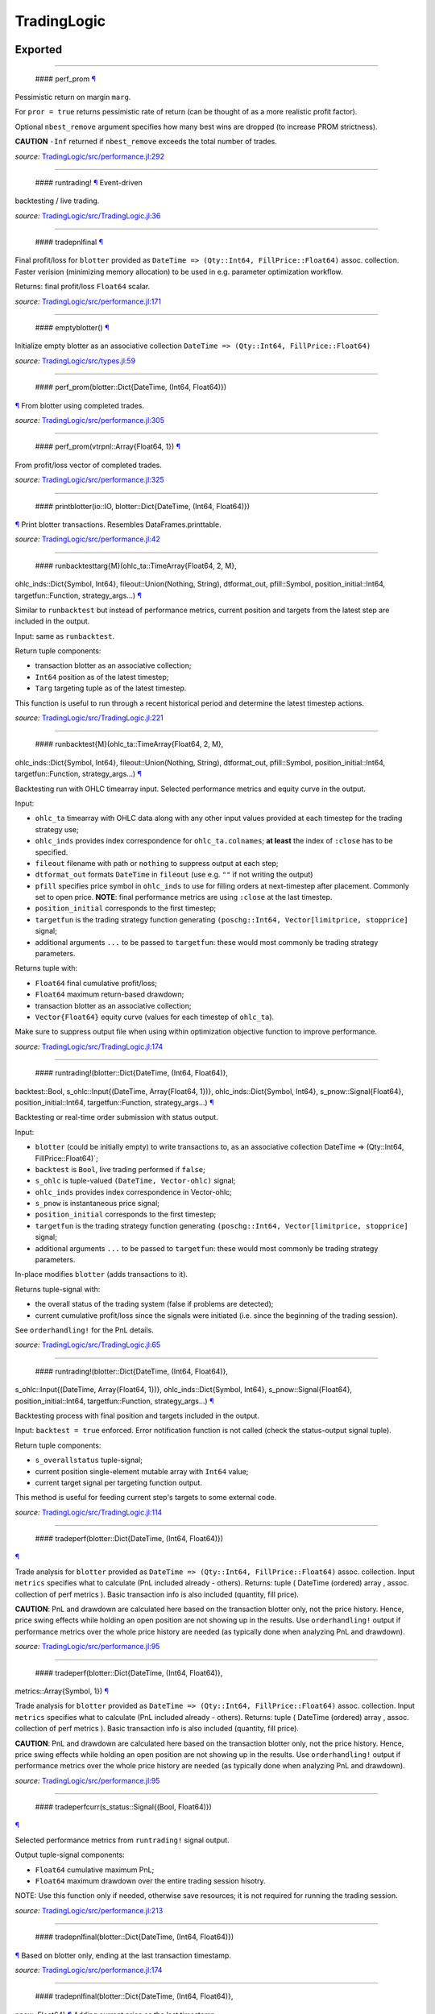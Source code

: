 TradingLogic
============

Exported
--------

--------------

 #### perf\_prom `¶ <#function__perf_prom.1>`__

Pessimistic return on margin ``marg``.

For ``pror = true`` returns pessimistic rate of return (can be thought
of as a more realistic profit factor).

Optional ``nbest_remove`` argument specifies how many best wins are
dropped (to increase PROM strictness).

**CAUTION** ``-Inf`` returned if ``nbest_remove`` exceeds the total
number of trades.

*source:*
`TradingLogic/src/performance.jl:292 <https://github.com/JuliaQuant/TradingLogic.jl/tree/203106a9d1cfd3678a079d8d702a7a452f00eea0/src/performance.jl#L292>`__

--------------

 #### runtrading! `¶ <#function__runtrading.1>`__ Event-driven
backtesting / live trading.

*source:*
`TradingLogic/src/TradingLogic.jl:36 <https://github.com/JuliaQuant/TradingLogic.jl/tree/203106a9d1cfd3678a079d8d702a7a452f00eea0/src/TradingLogic.jl#L36>`__

--------------

 #### tradepnlfinal `¶ <#function__tradepnlfinal.1>`__

Final profit/loss for ``blotter`` provided as
``DateTime => (Qty::Int64, FillPrice::Float64)`` assoc. collection.
Faster verision (minimizing memory allocation) to be used in e.g.
parameter optimization workflow.

Returns: final profit/loss ``Float64`` scalar.

*source:*
`TradingLogic/src/performance.jl:171 <https://github.com/JuliaQuant/TradingLogic.jl/tree/203106a9d1cfd3678a079d8d702a7a452f00eea0/src/performance.jl#L171>`__

--------------

 #### emptyblotter() `¶ <#method__emptyblotter.1>`__

Initialize empty blotter as an associative collection
``DateTime => (Qty::Int64, FillPrice::Float64)``

*source:*
`TradingLogic/src/types.jl:59 <https://github.com/JuliaQuant/TradingLogic.jl/tree/203106a9d1cfd3678a079d8d702a7a452f00eea0/src/types.jl#L59>`__

--------------

 #### perf\_prom(blotter::Dict{DateTime, (Int64, Float64)})
`¶ <#method__perf_prom.1>`__ From blotter using completed trades.

*source:*
`TradingLogic/src/performance.jl:305 <https://github.com/JuliaQuant/TradingLogic.jl/tree/203106a9d1cfd3678a079d8d702a7a452f00eea0/src/performance.jl#L305>`__

--------------

 #### perf\_prom(vtrpnl::Array{Float64, 1}) `¶ <#method__perf_prom.2>`__
From profit/loss vector of completed trades.

*source:*
`TradingLogic/src/performance.jl:325 <https://github.com/JuliaQuant/TradingLogic.jl/tree/203106a9d1cfd3678a079d8d702a7a452f00eea0/src/performance.jl#L325>`__

--------------

 #### printblotter(io::IO, blotter::Dict{DateTime, (Int64, Float64)})
`¶ <#method__printblotter.1>`__ Print blotter transactions. Resembles
DataFrames.printtable.

*source:*
`TradingLogic/src/performance.jl:42 <https://github.com/JuliaQuant/TradingLogic.jl/tree/203106a9d1cfd3678a079d8d702a7a452f00eea0/src/performance.jl#L42>`__

--------------

 #### runbacktesttarg{M}(ohlc\_ta::TimeArray{Float64, 2, M},
ohlc\_inds::Dict{Symbol, Int64}, fileout::Union(Nothing, String),
dtformat\_out, pfill::Symbol, position\_initial::Int64,
targetfun::Function, strategy\_args...)
`¶ <#method__runbacktesttarg.1>`__

Similar to ``runbacktest`` but instead of performance metrics, current
position and targets from the latest step are included in the output.

Input: same as ``runbacktest``.

Return tuple components:

-  transaction blotter as an associative collection;
-  ``Int64`` position as of the latest timestep;
-  ``Targ`` targeting tuple as of the latest timestep.

This function is useful to run through a recent historical period and
determine the latest timestep actions.

*source:*
`TradingLogic/src/TradingLogic.jl:221 <https://github.com/JuliaQuant/TradingLogic.jl/tree/203106a9d1cfd3678a079d8d702a7a452f00eea0/src/TradingLogic.jl#L221>`__

--------------

 #### runbacktest{M}(ohlc\_ta::TimeArray{Float64, 2, M},
ohlc\_inds::Dict{Symbol, Int64}, fileout::Union(Nothing, String),
dtformat\_out, pfill::Symbol, position\_initial::Int64,
targetfun::Function, strategy\_args...) `¶ <#method__runbacktest.1>`__

Backtesting run with OHLC timearray input. Selected performance metrics
and equity curve in the output.

Input:

-  ``ohlc_ta`` timearray with OHLC data along with any other input
   values provided at each timestep for the trading strategy use;
-  ``ohlc_inds`` provides index correspondence for ``ohlc_ta.colnames``;
   **at least** the index of ``:close`` has to be specified.
-  ``fileout`` filename with path or ``nothing`` to suppress output at
   each step;
-  ``dtformat_out`` formats ``DateTime`` in ``fileout`` (use e.g. ``""``
   if not writing the output)
-  ``pfill`` specifies price symbol in ``ohlc_inds`` to use for filling
   orders at next-timestep after placement. Commonly set to open price.
   **NOTE**: final performance metrics are using ``:close`` at the last
   timestep.
-  ``position_initial`` corresponds to the first timestep;
-  ``targetfun`` is the trading strategy function generating
   ``(poschg::Int64, Vector[limitprice, stopprice]`` signal;
-  additional arguments ``...`` to be passed to ``targetfun``: these
   would most commonly be trading strategy parameters.

Returns tuple with:

-  ``Float64`` final cumulative profit/loss;
-  ``Float64`` maximum return-based drawdown;
-  transaction blotter as an associative collection;
-  ``Vector{Float64}`` equity curve (values for each timestep of
   ``ohlc_ta``).

Make sure to suppress output file when using within optimization
objective function to improve performance.

*source:*
`TradingLogic/src/TradingLogic.jl:174 <https://github.com/JuliaQuant/TradingLogic.jl/tree/203106a9d1cfd3678a079d8d702a7a452f00eea0/src/TradingLogic.jl#L174>`__

--------------

 #### runtrading!(blotter::Dict{DateTime, (Int64, Float64)},
backtest::Bool, s\_ohlc::Input{(DateTime, Array{Float64, 1})},
ohlc\_inds::Dict{Symbol, Int64}, s\_pnow::Signal{Float64},
position\_initial::Int64, targetfun::Function, strategy\_args...)
`¶ <#method__runtrading.1>`__

Backtesting or real-time order submission with status output.

Input:

-  ``blotter`` (could be initially empty) to write transactions to, as
   an associative collection DateTime => (Qty::Int64,
   FillPrice::Float64)\`;
-  ``backtest`` is ``Bool``, live trading performed if ``false``;
-  ``s_ohlc`` is tuple-valued ``(DateTime, Vector-ohlc)`` signal;
-  ``ohlc_inds`` provides index correspondence in Vector-ohlc;
-  ``s_pnow`` is instantaneous price signal;
-  ``position_initial`` corresponds to the first timestep;
-  ``targetfun`` is the trading strategy function generating
   ``(poschg::Int64, Vector[limitprice, stopprice]`` signal;
-  additional arguments ``...`` to be passed to ``targetfun``: these
   would most commonly be trading strategy parameters.

In-place modifies ``blotter`` (adds transactions to it).

Returns tuple-signal with:

-  the overall status of the trading system (false if problems are
   detected);
-  current cumulative profit/loss since the signals were initiated (i.e.
   since the beginning of the trading session).

See ``orderhandling!`` for the PnL details.

*source:*
`TradingLogic/src/TradingLogic.jl:65 <https://github.com/JuliaQuant/TradingLogic.jl/tree/203106a9d1cfd3678a079d8d702a7a452f00eea0/src/TradingLogic.jl#L65>`__

--------------

 #### runtrading!(blotter::Dict{DateTime, (Int64, Float64)},
s\_ohlc::Input{(DateTime, Array{Float64, 1})}, ohlc\_inds::Dict{Symbol,
Int64}, s\_pnow::Signal{Float64}, position\_initial::Int64,
targetfun::Function, strategy\_args...) `¶ <#method__runtrading.2>`__

Backtesting process with final position and targets included in the
output.

Input: ``backtest = true`` enforced. Error notification function is not
called (check the status-output signal tuple).

Return tuple components:

-  ``s_overallstatus`` tuple-signal;
-  current position single-element mutable array with ``Int64`` value;
-  current target signal per targeting function output.

This method is useful for feeding current step's targets to some
external code.

*source:*
`TradingLogic/src/TradingLogic.jl:114 <https://github.com/JuliaQuant/TradingLogic.jl/tree/203106a9d1cfd3678a079d8d702a7a452f00eea0/src/TradingLogic.jl#L114>`__

--------------

 #### tradeperf(blotter::Dict{DateTime, (Int64, Float64)})
`¶ <#method__tradeperf.1>`__

Trade analysis for ``blotter`` provided as
``DateTime => (Qty::Int64, FillPrice::Float64)`` assoc. collection.
Input ``metrics`` specifies what to calculate (PnL included already -
others). Returns: tuple ( DateTime (ordered) array , assoc. collection
of perf metrics ). Basic transaction info is also included (quantity,
fill price).

**CAUTION**: PnL and drawdown are calculated here based on the
transaction blotter only, not the price history. Hence, price swing
effects while holding an open position are not showing up in the
results. Use ``orderhandling!`` output if performance metrics over the
whole price history are needed (as typically done when analyzing PnL and
drawdown).

*source:*
`TradingLogic/src/performance.jl:95 <https://github.com/JuliaQuant/TradingLogic.jl/tree/203106a9d1cfd3678a079d8d702a7a452f00eea0/src/performance.jl#L95>`__

--------------

 #### tradeperf(blotter::Dict{DateTime, (Int64, Float64)},
metrics::Array{Symbol, 1}) `¶ <#method__tradeperf.2>`__

Trade analysis for ``blotter`` provided as
``DateTime => (Qty::Int64, FillPrice::Float64)`` assoc. collection.
Input ``metrics`` specifies what to calculate (PnL included already -
others). Returns: tuple ( DateTime (ordered) array , assoc. collection
of perf metrics ). Basic transaction info is also included (quantity,
fill price).

**CAUTION**: PnL and drawdown are calculated here based on the
transaction blotter only, not the price history. Hence, price swing
effects while holding an open position are not showing up in the
results. Use ``orderhandling!`` output if performance metrics over the
whole price history are needed (as typically done when analyzing PnL and
drawdown).

*source:*
`TradingLogic/src/performance.jl:95 <https://github.com/JuliaQuant/TradingLogic.jl/tree/203106a9d1cfd3678a079d8d702a7a452f00eea0/src/performance.jl#L95>`__

--------------

 #### tradeperfcurr(s\_status::Signal{(Bool, Float64)})
`¶ <#method__tradeperfcurr.1>`__

Selected performance metrics from ``runtrading!`` signal output.

Output tuple-signal components:

-  ``Float64`` cumulative maximum PnL;
-  ``Float64`` maximum drawdown over the entire trading session hisotry.

NOTE: Use this function only if needed, otherwise save resources; it is
not required for running the trading session.

*source:*
`TradingLogic/src/performance.jl:213 <https://github.com/JuliaQuant/TradingLogic.jl/tree/203106a9d1cfd3678a079d8d702a7a452f00eea0/src/performance.jl#L213>`__

--------------

 #### tradepnlfinal(blotter::Dict{DateTime, (Int64, Float64)})
`¶ <#method__tradepnlfinal.1>`__ Based on blotter only, ending at the
last transaction timestamp.

*source:*
`TradingLogic/src/performance.jl:174 <https://github.com/JuliaQuant/TradingLogic.jl/tree/203106a9d1cfd3678a079d8d702a7a452f00eea0/src/performance.jl#L174>`__

--------------

 #### tradepnlfinal(blotter::Dict{DateTime, (Int64, Float64)},
pnow::Float64) `¶ <#method__tradepnlfinal.2>`__ Adding current price as
the last timestamp.

*source:*
`TradingLogic/src/performance.jl:177 <https://github.com/JuliaQuant/TradingLogic.jl/tree/203106a9d1cfd3678a079d8d702a7a452f00eea0/src/performance.jl#L177>`__

--------------

 #### vtradespnl(blotter::Dict{DateTime, (Int64, Float64)})
`¶ <#method__vtradespnl.1>`__

Selected metrics for completed trades out of transactions blotter.

Return tuple contains:

-  ``Vector{Float64}`` profit/loss for each completed trade;
-  ``Int64`` number of winning trades;
-  ``Float64`` average winning trade profit;
-  ``Int64`` number of loosing trades;
-  ``Float64`` average loosing trade loss.

*source:*
`TradingLogic/src/performance.jl:226 <https://github.com/JuliaQuant/TradingLogic.jl/tree/203106a9d1cfd3678a079d8d702a7a452f00eea0/src/performance.jl#L226>`__

--------------

 #### writeblotter(filename::String, blotter::Dict{DateTime, (Int64,
Float64)}) `¶ <#method__writeblotter.1>`__ Write blotter transactions to
file.

*source:*
`TradingLogic/src/performance.jl:72 <https://github.com/JuliaQuant/TradingLogic.jl/tree/203106a9d1cfd3678a079d8d702a7a452f00eea0/src/performance.jl#L72>`__

Internal
--------

--------------

 #### query\_orderstatus `¶ <#function__query_orderstatus.1>`__

Get order status by order ID string. Returns ``Symbol`` in line with
``Order``-type options for status-slot.

*source:*
`TradingLogic/src/exchange.jl:26 <https://github.com/JuliaQuant/TradingLogic.jl/tree/203106a9d1cfd3678a079d8d702a7a452f00eea0/src/exchange.jl#L26>`__

--------------

 #### submit\_ordercancel `¶ <#function__submit_ordercancel.1>`__ Cancel
order request. Returns ``Bool`` request result.

*source:*
`TradingLogic/src/exchange.jl:66 <https://github.com/JuliaQuant/TradingLogic.jl/tree/203106a9d1cfd3678a079d8d702a7a452f00eea0/src/exchange.jl#L66>`__

--------------

 #### submit\_ordernew `¶ <#function__submit_ordernew.1>`__ Submit new
order. Returns order ID string or ``FAIL``-string

*source:*
`TradingLogic/src/exchange.jl:47 <https://github.com/JuliaQuant/TradingLogic.jl/tree/203106a9d1cfd3678a079d8d702a7a452f00eea0/src/exchange.jl#L47>`__

--------------

 #### apnlcum(blotter::Dict{DateTime, (Int64, Float64)})
`¶ <#method__apnlcum.1>`__ Cumulative position, profit/loss, last fill
price for blotter.

*source:*
`TradingLogic/src/performance.jl:139 <https://github.com/JuliaQuant/TradingLogic.jl/tree/203106a9d1cfd3678a079d8d702a7a452f00eea0/src/performance.jl#L139>`__

--------------

 #### emptyorder() `¶ <#method__emptyorder.1>`__ Empty order: no
quantity

*source:*
`TradingLogic/src/types.jl:27 <https://github.com/JuliaQuant/TradingLogic.jl/tree/203106a9d1cfd3678a079d8d702a7a452f00eea0/src/types.jl#L27>`__

--------------

 #### fsigchange(prev, x) `¶ <#method__fsigchange.1>`__

Signal value change function to be used with foldl; use with (Bool,
signal\_t=0) tuple as initial fold value

*source:*
`TradingLogic/src/sigutils.jl:9 <https://github.com/JuliaQuant/TradingLogic.jl/tree/203106a9d1cfd3678a079d8d702a7a452f00eea0/src/sigutils.jl#L9>`__

--------------

 #### getorderposchg(orde::Order) `¶ <#method__getorderposchg.1>`__
Signed position change in the Order object

*source:*
`TradingLogic/src/types.jl:39 <https://github.com/JuliaQuant/TradingLogic.jl/tree/203106a9d1cfd3678a079d8d702a7a452f00eea0/src/types.jl#L39>`__

--------------

 #### goldencrossmktstate(mafast::Float64, maslow::Float64)
`¶ <#method__goldencrossmktstate.1>`__ Market state in goldencross
strategy.

*source:*
`TradingLogic/src/strategies/goldencross.jl:2 <https://github.com/JuliaQuant/TradingLogic.jl/tree/203106a9d1cfd3678a079d8d702a7a452f00eea0/src/strategies/goldencross.jl#L2>`__

--------------

 #### goldencrossposlogic(mktstate::Symbol, targetqty::Int64,
position\_actual\_mut::Array{Int64, 1})
`¶ <#method__goldencrossposlogic.1>`__

Target position for goldencross strategy. This simplest form involves
only market orders, long-side enter. ... Returns
``(poschg::Int64, Vector[limitprice, stopprice]``.

*source:*
`TradingLogic/src/strategies/goldencross.jl:22 <https://github.com/JuliaQuant/TradingLogic.jl/tree/203106a9d1cfd3678a079d8d702a7a452f00eea0/src/strategies/goldencross.jl#L22>`__

--------------

 #### goldencrosstarget(s\_ohlc::Input{(DateTime, Array{Float64, 1})},
ohlc\_inds::Dict{Symbol, Int64}, position\_actual\_mut::Array{Int64, 1},
targetqty::Int64) `¶ <#method__goldencrosstarget.1>`__ Target signal for
goldencross strategy.

*source:*
`TradingLogic/src/strategies/goldencross.jl:49 <https://github.com/JuliaQuant/TradingLogic.jl/tree/203106a9d1cfd3678a079d8d702a7a452f00eea0/src/strategies/goldencross.jl#L49>`__

--------------

 #### goldencrosstarget(s\_ohlc::Input{(DateTime, Array{Float64, 1})},
ohlc\_inds::Dict{Symbol, Int64}, position\_actual\_mut::Array{Int64, 1},
targetqty::Int64, nsma\_fast::Int64)
`¶ <#method__goldencrosstarget.2>`__ Target signal for goldencross
strategy.

*source:*
`TradingLogic/src/strategies/goldencross.jl:49 <https://github.com/JuliaQuant/TradingLogic.jl/tree/203106a9d1cfd3678a079d8d702a7a452f00eea0/src/strategies/goldencross.jl#L49>`__

--------------

 #### goldencrosstarget(s\_ohlc::Input{(DateTime, Array{Float64, 1})},
ohlc\_inds::Dict{Symbol, Int64}, position\_actual\_mut::Array{Int64, 1},
targetqty::Int64, nsma\_fast::Int64, nsma\_slow::Int64)
`¶ <#method__goldencrosstarget.3>`__ Target signal for goldencross
strategy.

*source:*
`TradingLogic/src/strategies/goldencross.jl:49 <https://github.com/JuliaQuant/TradingLogic.jl/tree/203106a9d1cfd3678a079d8d702a7a452f00eea0/src/strategies/goldencross.jl#L49>`__

--------------

 #### initbuff(nbuff::Int64, xinit::Float64) `¶ <#method__initbuff.1>`__

Initialization of ``nbuff``-size float-elements buffer with NaNs and
last element ``xinit``.

*source:*
`TradingLogic/src/sigutils.jl:43 <https://github.com/JuliaQuant/TradingLogic.jl/tree/203106a9d1cfd3678a079d8d702a7a452f00eea0/src/sigutils.jl#L43>`__

--------------

 #### ispending(orde::Order) `¶ <#method__ispending.1>`__ Check if order
status is ``:pending``

*source:*
`TradingLogic/src/types.jl:30 <https://github.com/JuliaQuant/TradingLogic.jl/tree/203106a9d1cfd3678a079d8d702a7a452f00eea0/src/types.jl#L30>`__

--------------

 #### luxormktstate(mafast::Float64, maslow::Float64)
`¶ <#method__luxormktstate.1>`__ Market state in luxor strategy

*source:*
`TradingLogic/src/strategies/luxor.jl:2 <https://github.com/JuliaQuant/TradingLogic.jl/tree/203106a9d1cfd3678a079d8d702a7a452f00eea0/src/strategies/luxor.jl#L2>`__

--------------

 #### luxorposlogic(mktstate::Symbol, mktchgh::Float64,
mktchgl::Float64, pthresh::Float64, targetqty::Int64,
position\_actual\_mut::Array{Int64, 1}) `¶ <#method__luxorposlogic.1>`__

Target position and stop, limit prices (if any) for luxor strategy. ...
Returns ``(poschg::Int64, Vector[limitprice, stopprice]``.

*source:*
`TradingLogic/src/strategies/luxor.jl:30 <https://github.com/JuliaQuant/TradingLogic.jl/tree/203106a9d1cfd3678a079d8d702a7a452f00eea0/src/strategies/luxor.jl#L30>`__

--------------

 #### luxortarget(s\_ohlc::Input{(DateTime, Array{Float64, 1})},
ohlc\_inds::Dict{Symbol, Int64}, position\_actual\_mut::Array{Int64, 1},
nsma\_fast::Int64, nsma\_slow::Int64, pthreshold::Float64,
targetqty::Int64) `¶ <#method__luxortarget.1>`__ Target signal for luxor
strategy.

*source:*
`TradingLogic/src/strategies/luxor.jl:60 <https://github.com/JuliaQuant/TradingLogic.jl/tree/203106a9d1cfd3678a079d8d702a7a452f00eea0/src/strategies/luxor.jl#L60>`__

--------------

 #### neworderid(trig::ASCIIString) `¶ <#method__neworderid.1>`__
Generate oder ID string for a new order

*source:*
`TradingLogic/src/orderhandl.jl:4 <https://github.com/JuliaQuant/TradingLogic.jl/tree/203106a9d1cfd3678a079d8d702a7a452f00eea0/src/orderhandl.jl#L4>`__

--------------

 #### orderhandling!(targ::(Int64, Array{Float64, 1}), pnow::Float64,
tnow::DateTime, position\_actual\_mut::Array{Int64, 1}, ordcurr::Order,
blotter::Dict{DateTime, (Int64, Float64)}, backtest::Bool)
`¶ <#method__orderhandling.1>`__

Order handling for backtesting and live trading. Input: - target
``targ`` as ``(poschg::Int64, Vector[limitprice, stopprice]``; -
current/instantaneous price ``pnow`` - current time ``tnow``; for
backtest, the time corresponding to ``targ`` (i.e. the current OHLC
step/bar time).

In-place modifies:

-  ``position_actual_mut`` vector;
-  ``ordcurr`` object;
-  ``backtestblotter`` associative collection.

Returns tuple with:

-  ``Bool`` system status;
-  ``Float64`` current cumulative profit/loss.

NOTE: As opposed to ``tradeperf`` function, here total PnL is updated at
each price change time-point.

*source:*
`TradingLogic/src/orderhandl.jl:87 <https://github.com/JuliaQuant/TradingLogic.jl/tree/203106a9d1cfd3678a079d8d702a7a452f00eea0/src/orderhandl.jl#L87>`__

--------------

 #### perf\_pror\_auxil(ppos::Float64, pneg::Float64)
`¶ <#method__perf_pror_auxil.1>`__ Pessimistic rate of return with
extreme case handling.

*source:*
`TradingLogic/src/performance.jl:295 <https://github.com/JuliaQuant/TradingLogic.jl/tree/203106a9d1cfd3678a079d8d702a7a452f00eea0/src/performance.jl#L295>`__

--------------

 #### plimitcheck(orde::Order, pnow::Float64)
`¶ <#method__plimitcheck.1>`__ Backtesting helper function: check if
limit-price is reached

*source:*
`TradingLogic/src/exchange.jl:12 <https://github.com/JuliaQuant/TradingLogic.jl/tree/203106a9d1cfd3678a079d8d702a7a452f00eea0/src/exchange.jl#L12>`__

--------------

 #### printvecstring(io, vstring::Array{T, 1}, separator::Char,
quotemark::Char) `¶ <#method__printvecstring.1>`__ Print a text line
from string vector.

*source:*
`TradingLogic/src/performance.jl:25 <https://github.com/JuliaQuant/TradingLogic.jl/tree/203106a9d1cfd3678a079d8d702a7a452f00eea0/src/performance.jl#L25>`__

--------------

 #### query\_orderstatus(orde::Order, pnow::Float64)
`¶ <#method__query_orderstatus.1>`__ Order status: backtesting version
based on current price ``pnow``

*source:*
`TradingLogic/src/exchange.jl:29 <https://github.com/JuliaQuant/TradingLogic.jl/tree/203106a9d1cfd3678a079d8d702a7a452f00eea0/src/exchange.jl#L29>`__

--------------

 #### query\_orderstatus(ordid::ASCIIString)
`¶ <#method__query_orderstatus.2>`__ Order status: live version

*source:*
`TradingLogic/src/exchange.jl:41 <https://github.com/JuliaQuant/TradingLogic.jl/tree/203106a9d1cfd3678a079d8d702a7a452f00eea0/src/exchange.jl#L41>`__

--------------

 #### runbacktestcore{M}(ohlc\_ta::TimeArray{Float64, 2, M},
s\_ohlc::Input{(DateTime, Array{Float64, 1})}, s\_status::Signal{(Bool,
Float64)}, s\_perf::Signal{(Float64, Float64)}, fileout::Union(Nothing,
String), dtformat\_out) `¶ <#method__runbacktestcore.1>`__ Core of the
backtest run.

*source:*
`TradingLogic/src/TradingLogic.jl:250 <https://github.com/JuliaQuant/TradingLogic.jl/tree/203106a9d1cfd3678a079d8d702a7a452f00eea0/src/TradingLogic.jl#L250>`__

--------------

 #### schange{T}(s\_inp::Signal{T}) `¶ <#method__schange.1>`__ Bool
change signal, true when input signal changes

*source:*
`TradingLogic/src/sigutils.jl:16 <https://github.com/JuliaQuant/TradingLogic.jl/tree/203106a9d1cfd3678a079d8d702a7a452f00eea0/src/sigutils.jl#L16>`__

--------------

 #### setcancelled!(orde::Order) `¶ <#method__setcancelled.1>`__ Change
order status to ``:cancelled``

*source:*
`TradingLogic/src/types.jl:33 <https://github.com/JuliaQuant/TradingLogic.jl/tree/203106a9d1cfd3678a079d8d702a7a452f00eea0/src/types.jl#L33>`__

--------------

 #### sighistbuffer!(buffer, valnew) `¶ <#method__sighistbuffer.1>`__

Buffer for storing previous signal values to be used with foldl when
indicators are calculated based on signal history.

**IMPORTANT**: Initial value supplied to ``foldl`` determines buffer
window size, i.e. how many past signal values are retained (rolling
window size). In the case of e.g. SMA that would be moving average
window. Specifying initial value may be tricky: see ``test/signals.jl``.

In-place modifies ``buffer`` argument and returns updated one.

*source:*
`TradingLogic/src/sigutils.jl:33 <https://github.com/JuliaQuant/TradingLogic.jl/tree/203106a9d1cfd3678a079d8d702a7a452f00eea0/src/sigutils.jl#L33>`__

--------------

 #### submit\_ordercancel(orde::Order)
`¶ <#method__submit_ordercancel.1>`__ Cancel pending order backtest
version

*source:*
`TradingLogic/src/exchange.jl:69 <https://github.com/JuliaQuant/TradingLogic.jl/tree/203106a9d1cfd3678a079d8d702a7a452f00eea0/src/exchange.jl#L69>`__

--------------

 #### submit\_ordercancel(ordid::ASCIIString)
`¶ <#method__submit_ordercancel.2>`__ Cancel order live version: provide
order ID string ``ordid``

*source:*
`TradingLogic/src/exchange.jl:79 <https://github.com/JuliaQuant/TradingLogic.jl/tree/203106a9d1cfd3678a079d8d702a7a452f00eea0/src/exchange.jl#L79>`__

--------------

 #### submit\_ordernew(orde::Order, backtest::Bool)
`¶ <#method__submit_ordernew.1>`__ New order submission: backtesting
version.

*source:*
`TradingLogic/src/exchange.jl:50 <https://github.com/JuliaQuant/TradingLogic.jl/tree/203106a9d1cfd3678a079d8d702a7a452f00eea0/src/exchange.jl#L50>`__

--------------

 #### submit\_ordernew(orde::Order, position\_actual::Int64)
`¶ <#method__submit_ordernew.2>`__ New order submission: live version

*source:*
`TradingLogic/src/exchange.jl:59 <https://github.com/JuliaQuant/TradingLogic.jl/tree/203106a9d1cfd3678a079d8d702a7a452f00eea0/src/exchange.jl#L59>`__

--------------

 #### targ2order!(orde::Order, targ::(Int64, Array{Float64, 1}),
trig::ASCIIString, position\_actual::Int64, backtest::Bool)
`¶ <#method__targ2order.1>`__

Prepare new order from ``targ``
(``(poschg::Int64, Vector[limitprice,stopprice]``) and trigger-string
``trig``. Note: this function prepares limit and market orders for
submission. Stop-part of stoplimit orders is handled at the software
level in ``orderhandling!`` (even for live trading), which calls
``targ2order!`` for limit order submission if stop-price of stoplimit
order is reached. ... Overwrites ``orde`` and returns ``Bool`` request
status.

*source:*
`TradingLogic/src/orderhandl.jl:20 <https://github.com/JuliaQuant/TradingLogic.jl/tree/203106a9d1cfd3678a079d8d702a7a452f00eea0/src/orderhandl.jl#L20>`__

--------------

 #### tradeperffold(perfprev::(Float64, Float64), statusnow::(Bool,
Float64)) `¶ <#method__tradeperffold.1>`__ Performance metrics helper
function for use in foldl.

*source:*
`TradingLogic/src/performance.jl:186 <https://github.com/JuliaQuant/TradingLogic.jl/tree/203106a9d1cfd3678a079d8d702a7a452f00eea0/src/performance.jl#L186>`__

--------------

 #### vapblotter(blotter::Dict{DateTime, (Int64, Float64)})
`¶ <#method__vapblotter.1>`__

Amount ``Vector{Int64)`` and price ``Vector{Float64)`` from blotter in
chronological order (returns vector tuple).

*source:*
`TradingLogic/src/performance.jl:10 <https://github.com/JuliaQuant/TradingLogic.jl/tree/203106a9d1cfd3678a079d8d702a7a452f00eea0/src/performance.jl#L10>`__

--------------

 #### vtblotter(blotter::Dict{DateTime, (Int64, Float64)})
`¶ <#method__vtblotter.1>`__ Ordered timestamps from blotter associative
collection.

*source:*
`TradingLogic/src/performance.jl:4 <https://github.com/JuliaQuant/TradingLogic.jl/tree/203106a9d1cfd3678a079d8d702a7a452f00eea0/src/performance.jl#L4>`__

--------------

 #### Order `¶ <#type__order.1>`__ Order type

*source:*
`TradingLogic/src/types.jl:5 <https://github.com/JuliaQuant/TradingLogic.jl/tree/203106a9d1cfd3678a079d8d702a7a452f00eea0/src/types.jl#L5>`__
